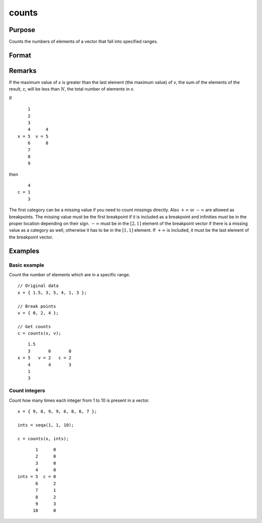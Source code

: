 
counts
==============================================

Purpose
----------------

Counts the numbers of elements of a vector that fall into specified ranges.

Format
----------------
.. function:: c = counts(x, v)

    :param x: the numbers to be counted
    :type x: Nx1 vector

    :param v: breakpoints specifying the ranges within which counts are to be made. The vector *v* MUST be sorted in ascending order.
    :type v: Px1 vector

    :return c: the counts of the elements of *x* that fall into the regions:

        .. math::

            x \leq v[1],\\
            v[1] < x \leq v[2],\\
            \vdots\\
            v[p-1] < x \leq v[p]

    :type c: Px1 vector

Remarks
-------

If the maximum value of *x* is greater than the last element (the maximum
value) of *v*, the sum of the elements of the result, *c*, will be less than
:math:`N`, the total number of elements in *x*.

If

::

       1
       2
       3
       4      4
   x = 5  v = 5
       6      8
       7
       8
       9

then

::

       4
   c = 1
       3

The first category can be a missing value if you need to count missings
directly. Also :math:`+\infty` or :math:`-\infty` are allowed as breakpoints. The missing value
must be the first breakpoint if it is included as a breakpoint and
infinities must be in the proper location depending on their sign. :math:`-\infty`
must be in the :math:`[2, 1]` element of the breakpoint vector if there is a
missing value as a category as well, otherwise it has to be in the :math:`[1, 1]`
element. If :math:`+\infty` is included, it must be the last element of the
breakpoint vector.

Examples
----------------

Basic example
+++++++++++++

Count the number of elements which are in a specific range.

::

    // Original data
    x = { 1.5, 3, 5, 4, 1, 3 };

    // Break points
    v = { 0, 2, 4 };

    // Get counts
    c = counts(x, v);

::

        1.5
        3       0       0
    x = 5   v = 2   c = 2
        4       4       3
        1
        3

Count integers
++++++++++++++

Count how many times each integer from 1 to 10 is present in a vector.

::

    x = { 9, 8, 9, 9, 6, 8, 6, 7 };

    ints = seqa(1, 1, 10);

    c = counts(x, ints);

::

          1      0 
          2      0 
          3      0 
          4      0 
   ints = 5  c = 0 
          6      2 
          7      1 
          8      2 
          9      3 
         10      0 
